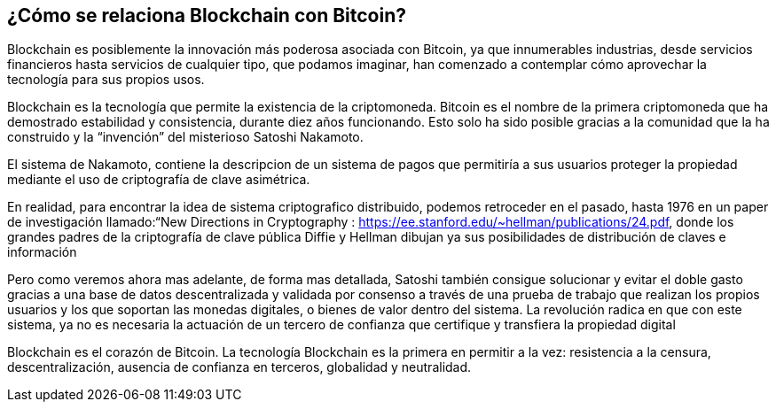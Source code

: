 
== ¿Cómo se relaciona Blockchain con Bitcoin?

Blockchain es posiblemente la innovación más poderosa asociada con Bitcoin, ya que innumerables industrias, desde servicios financieros hasta servicios de cualquier tipo, que podamos imaginar, han comenzado a contemplar cómo aprovechar la tecnología para sus propios usos.

Blockchain es la tecnología que permite la existencia de la criptomoneda. Bitcoin es el nombre de la primera  criptomoneda  que ha demostrado estabilidad y consistencia, durante diez años funcionando. Esto solo ha sido posible gracias a la comunidad que la ha construido y  la “invención” del misterioso Satoshi Nakamoto.

El sistema de Nakamoto, contiene la descripcion de un sistema de pagos que permitiría a sus usuarios proteger la propiedad mediante el uso de criptografía de clave asimétrica. 
 
En realidad, para encontrar la idea de sistema criptografico distribuido, podemos retroceder en el pasado, hasta 1976 en un paper de investigación llamado:“New Directions in Cryptography : https://ee.stanford.edu/~hellman/publications/24.pdf, donde los grandes padres de la criptografía de clave pública  Diffie y Hellman dibujan ya sus posibilidades de distribución de claves e información
 
Pero como veremos ahora mas adelante, de forma mas detallada, Satoshi también consigue solucionar y evitar el doble gasto gracias a una base de datos descentralizada y validada por consenso a través de una prueba de trabajo que realizan los propios usuarios y los que soportan las monedas digitales, o bienes de valor dentro del sistema. La revolución radica en que con este sistema, ya no es necesaria la actuación de un tercero de confianza que certifique y transfiera la propiedad digital 

Blockchain es el corazón de Bitcoin. La tecnología Blockchain es la primera en permitir a la vez: resistencia a la censura, descentralización, ausencia de confianza en terceros, globalidad y neutralidad.
